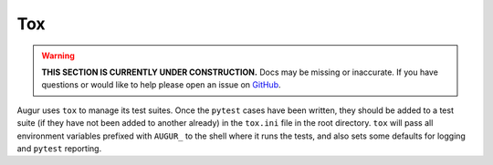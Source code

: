 Tox
==========================

.. warning::

    **THIS SECTION IS CURRENTLY UNDER CONSTRUCTION.**
    Docs may be missing or inaccurate.
    If you have questions or would like to help please open an issue on GitHub_.

.. _GitHub: https://github.com/chaoss/augur/issues

Augur uses ``tox`` to manage its test suites. Once the ``pytest`` cases have been written, they should be added to a test suite (if they have not been added to another already) in the ``tox.ini`` file in the root directory. ``tox`` will pass all environment variables prefixed with ``AUGUR_`` to the shell where it runs the tests, and also sets some defaults for logging and ``pytest`` reporting.